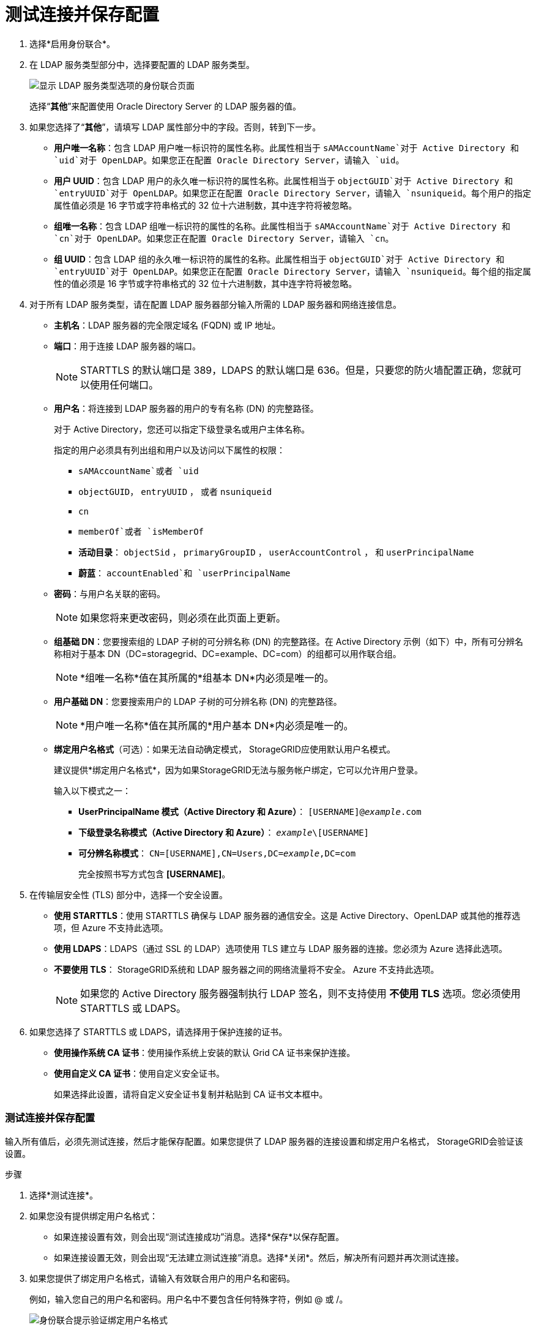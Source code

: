 = 测试连接并保存配置
:allow-uri-read: 


. 选择*启用身份联合*。
. 在 LDAP 服务类型部分中，选择要配置的 LDAP 服务类型。
+
image::../media/ldap_service_type.png[显示 LDAP 服务类型选项的身份联合页面]

+
选择“*其他*”来配置使用 Oracle Directory Server 的 LDAP 服务器的值。

. 如果您选择了“*其他*”，请填写 LDAP 属性部分中的字段。否则，转到下一步。
+
** *用户唯一名称*：包含 LDAP 用户唯一标识符的属性名称。此属性相当于 `sAMAccountName`对于 Active Directory 和 `uid`对于 OpenLDAP。如果您正在配置 Oracle Directory Server，请输入 `uid`。
** *用户 UUID*：包含 LDAP 用户的永久唯一标识符的属性名称。此属性相当于 `objectGUID`对于 Active Directory 和 `entryUUID`对于 OpenLDAP。如果您正在配置 Oracle Directory Server，请输入 `nsuniqueid`。每个用户的指定属性值必须是 16 字节或字符串格式的 32 位十六进制数，其中连字符将被忽略。
** *组唯一名称*：包含 LDAP 组唯一标识符的属性的名称。此属性相当于 `sAMAccountName`对于 Active Directory 和 `cn`对于 OpenLDAP。如果您正在配置 Oracle Directory Server，请输入 `cn`。
** *组 UUID*：包含 LDAP 组的永久唯一标识符的属性的名称。此属性相当于 `objectGUID`对于 Active Directory 和 `entryUUID`对于 OpenLDAP。如果您正在配置 Oracle Directory Server，请输入 `nsuniqueid`。每个组的指定属性的值必须是 16 字节或字符串格式的 32 位十六进制数，其中连字符将被忽略。


. 对于所有 LDAP 服务类型，请在配置 LDAP 服务器部分输入所需的 LDAP 服务器和网络连接信息。
+
** *主机名*：LDAP 服务器的完全限定域名 (FQDN) 或 IP 地址。
** *端口*：用于连接 LDAP 服务器的端口。
+

NOTE: STARTTLS 的默认端口是 389，LDAPS 的默认端口是 636。但是，只要您的防火墙配置正确，您就可以使用任何端口。

** *用户名*：将连接到 LDAP 服务器的用户的专有名称 (DN) 的完整路径。
+
对于 Active Directory，您还可以指定下级登录名或用户主体名称。

+
指定的用户必须具有列出组和用户以及访问以下属性的权限：

+
*** `sAMAccountName`或者 `uid`
*** `objectGUID`， `entryUUID` ， 或者 `nsuniqueid`
*** `cn`
*** `memberOf`或者 `isMemberOf`
*** *活动目录*： `objectSid` ， `primaryGroupID` ， `userAccountControl` ， 和 `userPrincipalName`
*** *蔚蓝*： `accountEnabled`和 `userPrincipalName`


** *密码*：与用户名关联的密码。
+

NOTE: 如果您将来更改密码，则必须在此页面上更新。

** *组基础 DN*：您要搜索组的 LDAP 子树的可分辨名称 (DN) 的完整路径。在 Active Directory 示例（如下）中，所有可分辨名称相对于基本 DN（DC=storagegrid、DC=example、DC=com）的组都可以用作联合组。
+

NOTE: *组唯一名称*值在其所属的*组基本 DN*内必须是唯一的。

** *用户基础 DN*：您要搜索用户的 LDAP 子树的可分辨名称 (DN) 的完整路径。
+

NOTE: *用户唯一名称*值在其所属的*用户基本 DN*内必须是唯一的。

** *绑定用户名格式*（可选）：如果无法自动确定模式， StorageGRID应使用默认用户名模式。
+
建议提供*绑定用户名格式*，因为如果StorageGRID无法与服务帐户绑定，它可以允许用户登录。

+
输入以下模式之一：

+
*** *UserPrincipalName 模式（Active Directory 和 Azure）*： `[USERNAME]@_example_.com`
*** *下级登录名称模式（Active Directory 和 Azure）*： `_example_\[USERNAME]`
*** *可分辨名称模式*： `CN=[USERNAME],CN=Users,DC=_example_,DC=com`
+
完全按照书写方式包含 *[USERNAME]*。





. 在传输层安全性 (TLS) 部分中，选择一个安全设置。
+
** *使用 STARTTLS*：使用 STARTTLS 确保与 LDAP 服务器的通信安全。这是 Active Directory、OpenLDAP 或其他的推荐选项，但 Azure 不支持此选项。
** *使用 LDAPS*：LDAPS（通过 SSL 的 LDAP）选项使用 TLS 建立与 LDAP 服务器的连接。您必须为 Azure 选择此选项。
** *不要使用 TLS*： StorageGRID系统和 LDAP 服务器之间的网络流量将不安全。  Azure 不支持此选项。
+

NOTE: 如果您的 Active Directory 服务器强制执行 LDAP 签名，则不支持使用 *不使用 TLS* 选项。您必须使用 STARTTLS 或 LDAPS。



. 如果您选择了 STARTTLS 或 LDAPS，请选择用于保护连接的证书。
+
** *使用操作系统 CA 证书*：使用操作系统上安装的默认 Grid CA 证书来保护连接。
** *使用自定义 CA 证书*：使用自定义安全证书。
+
如果选择此设置，请将自定义安全证书复制并粘贴到 CA 证书文本框中。







=== 测试连接并保存配置

输入所有值后，必须先测试连接，然后才能保存配置。如果您提供了 LDAP 服务器的连接设置和绑定用户名格式， StorageGRID会验证该设置。

.步骤
. 选择*测试连接*。
. 如果您没有提供绑定用户名格式：
+
** 如果连接设置有效，则会出现“测试连接成功”消息。选择*保存*以保存配置。
** 如果连接设置无效，则会出现“无法建立测试连接”消息。选择*关闭*。然后，解决所有问题并再次测试连接。


. 如果您提供了绑定用户名格式，请输入有效联合用户的用户名和密码。
+
例如，输入您自己的用户名和密码。用户名中不要包含任何特殊字符，例如 @ 或 /。

+
image::../media/identity_federation_test_connection.png[身份联合提示验证绑定用户名格式]

+
** 如果连接设置有效，则会出现“测试连接成功”消息。选择*保存*以保存配置。
** 如果连接设置、绑定用户名格式或测试用户名和密码无效，则会出现错误消息。解决任何问题并再次测试连接。



